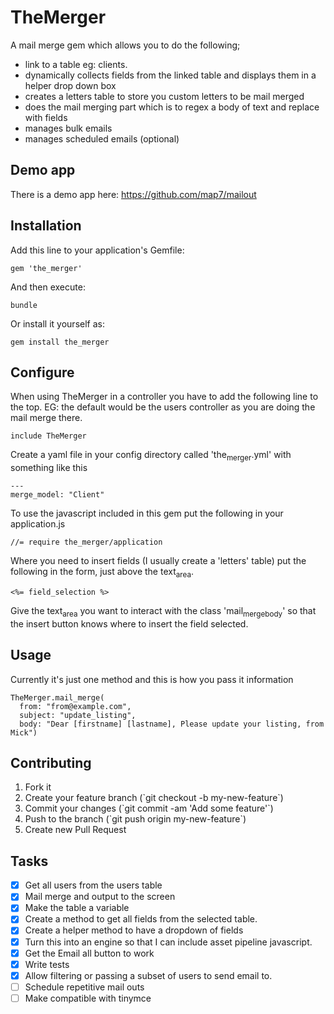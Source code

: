 * TheMerger

A mail merge gem which allows you to do the following;
- link to a table eg: clients. 
- dynamically collects fields from the linked table and displays them in a helper drop down box
- creates a letters table to store you custom letters to be mail merged
- does the mail merging part which is to regex a body of text and replace with fields
- manages bulk emails
- manages scheduled emails (optional)

** Demo app
There is a demo app here: https://github.com/map7/mailout

** Installation

Add this line to your application's Gemfile:

: gem 'the_merger'

And then execute:

: bundle

Or install it yourself as:

: gem install the_merger

** Configure

When using TheMerger in a controller you have to add the following line to the top. EG: the default would be the users controller as you are doing the mail merge there.
    
: include TheMerger

Create a yaml file in your config directory called 'the_merger.yml' with something like this

: ---
: merge_model: "Client"


To use the javascript included in this gem put the following in your application.js

: //= require the_merger/application


Where you need to insert fields (I usually create a 'letters' table) put the following in the form, just above the text_area.

: <%= field_selection %>

Give the text_area you want to interact with the class 'mail_merge_body' so that the insert button knows where to insert the field selected.


** Usage

Currently it's just one method and this is how you pass it information

: TheMerger.mail_merge(
:   from: "from@example.com",
:   subject: "update_listing",
:   body: "Dear [firstname] [lastname], Please update your listing, from Mick")


** Contributing

1. Fork it
2. Create your feature branch (`git checkout -b my-new-feature`)
3. Commit your changes (`git commit -am 'Add some feature'`)
4. Push to the branch (`git push origin my-new-feature`)
5. Create new Pull Request

** Tasks
- [X] Get all users from the users table
- [X] Mail merge and output to the screen
- [X] Make the table a variable
- [X] Create a method to get all fields from the selected table.
- [X] Create a helper method to have a dropdown of fields
- [X] Turn this into an engine so that I can include asset pipeline javascript.
- [X] Get the Email all button to work
- [X] Write tests
- [X] Allow filtering or passing a subset of users to send email to.
- [ ] Schedule repetitive mail outs
- [ ] Make compatible with tinymce

